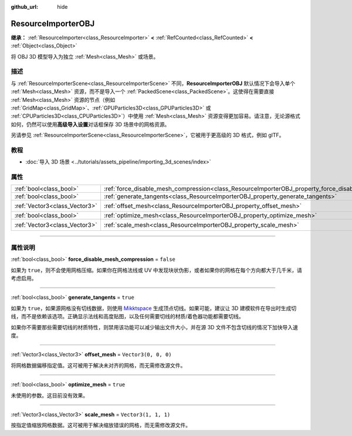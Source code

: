 :github_url: hide

.. DO NOT EDIT THIS FILE!!!
.. Generated automatically from Godot engine sources.
.. Generator: https://github.com/godotengine/godot/tree/master/doc/tools/make_rst.py.
.. XML source: https://github.com/godotengine/godot/tree/master/doc/classes/ResourceImporterOBJ.xml.

.. _class_ResourceImporterOBJ:

ResourceImporterOBJ
===================

**继承：** :ref:`ResourceImporter<class_ResourceImporter>` **<** :ref:`RefCounted<class_RefCounted>` **<** :ref:`Object<class_Object>`

将 OBJ 3D 模型导入为独立 :ref:`Mesh<class_Mesh>` 或场景。

.. rst-class:: classref-introduction-group

描述
----

与 :ref:`ResourceImporterScene<class_ResourceImporterScene>` 不同，\ **ResourceImporterOBJ** 默认情况下会导入单个 :ref:`Mesh<class_Mesh>` 资源，而不是导入一个 :ref:`PackedScene<class_PackedScene>`\ 。这使得在需要直接 :ref:`Mesh<class_Mesh>` 资源的节点（例如 :ref:`GridMap<class_GridMap>`\ 、\ :ref:`GPUParticles3D<class_GPUParticles3D>` 或 :ref:`CPUParticles3D<class_CPUParticles3D>`\ ）中使用 :ref:`Mesh<class_Mesh>` 资源变得更加容易。请注意，无论源格式如何，仍然可以使用\ **高级导入设置**\ 对话框保存 3D 场景中的网格资源。

另请参见 :ref:`ResourceImporterScene<class_ResourceImporterScene>`\ ，它被用于更高级的 3D 格式，例如 glTF。

.. rst-class:: classref-introduction-group

教程
----

- :doc:`导入 3D 场景 <../tutorials/assets_pipeline/importing_3d_scenes/index>`

.. rst-class:: classref-reftable-group

属性
----

.. table::
   :widths: auto

   +-------------------------------+----------------------------------------------------------------------------------------------------------+----------------------+
   | :ref:`bool<class_bool>`       | :ref:`force_disable_mesh_compression<class_ResourceImporterOBJ_property_force_disable_mesh_compression>` | ``false``            |
   +-------------------------------+----------------------------------------------------------------------------------------------------------+----------------------+
   | :ref:`bool<class_bool>`       | :ref:`generate_tangents<class_ResourceImporterOBJ_property_generate_tangents>`                           | ``true``             |
   +-------------------------------+----------------------------------------------------------------------------------------------------------+----------------------+
   | :ref:`Vector3<class_Vector3>` | :ref:`offset_mesh<class_ResourceImporterOBJ_property_offset_mesh>`                                       | ``Vector3(0, 0, 0)`` |
   +-------------------------------+----------------------------------------------------------------------------------------------------------+----------------------+
   | :ref:`bool<class_bool>`       | :ref:`optimize_mesh<class_ResourceImporterOBJ_property_optimize_mesh>`                                   | ``true``             |
   +-------------------------------+----------------------------------------------------------------------------------------------------------+----------------------+
   | :ref:`Vector3<class_Vector3>` | :ref:`scale_mesh<class_ResourceImporterOBJ_property_scale_mesh>`                                         | ``Vector3(1, 1, 1)`` |
   +-------------------------------+----------------------------------------------------------------------------------------------------------+----------------------+

.. rst-class:: classref-section-separator

----

.. rst-class:: classref-descriptions-group

属性说明
--------

.. _class_ResourceImporterOBJ_property_force_disable_mesh_compression:

.. rst-class:: classref-property

:ref:`bool<class_bool>` **force_disable_mesh_compression** = ``false``

如果为 ``true``\ ，则不会使用网格压缩。如果你在网格法线或 UV 中发现块状伪影，或者如果你的网格在每个方向都大于几千米，请考虑启用。

.. rst-class:: classref-item-separator

----

.. _class_ResourceImporterOBJ_property_generate_tangents:

.. rst-class:: classref-property

:ref:`bool<class_bool>` **generate_tangents** = ``true``

如果为 ``true``\ ，如果源网格没有切线数据，则使用 `Mikktspace <http://www.mikktspace.com/>`__ 生成顶点切线。如果可能，建议让 3D 建模软件在导出时生成切线，而不是依赖该选项。正确显示法线和高度贴图，以及任何需要切线的材质/着色器功能都需要切线。

如果你不需要那些需要切线的材质特性，则禁用该功能可以减少输出文件大小，并在源 3D 文件不包含切线的情况下加快导入速度。

.. rst-class:: classref-item-separator

----

.. _class_ResourceImporterOBJ_property_offset_mesh:

.. rst-class:: classref-property

:ref:`Vector3<class_Vector3>` **offset_mesh** = ``Vector3(0, 0, 0)``

将网格数据偏移指定值。这可被用于解决未对齐的网格，而无需修改源文件。

.. rst-class:: classref-item-separator

----

.. _class_ResourceImporterOBJ_property_optimize_mesh:

.. rst-class:: classref-property

:ref:`bool<class_bool>` **optimize_mesh** = ``true``

未使用的参数。这目前没有效果。

.. rst-class:: classref-item-separator

----

.. _class_ResourceImporterOBJ_property_scale_mesh:

.. rst-class:: classref-property

:ref:`Vector3<class_Vector3>` **scale_mesh** = ``Vector3(1, 1, 1)``

按指定值缩放网格数据。这可被用于解决缩放错误的网格，而无需修改源文件。

.. |virtual| replace:: :abbr:`virtual (本方法通常需要用户覆盖才能生效。)`
.. |const| replace:: :abbr:`const (本方法没有副作用。不会修改该实例的任何成员变量。)`
.. |vararg| replace:: :abbr:`vararg (本方法除了在此处描述的参数外，还能够继续接受任意数量的参数。)`
.. |constructor| replace:: :abbr:`constructor (本方法用于构造某个类型。)`
.. |static| replace:: :abbr:`static (调用本方法无需实例，所以可以直接使用类名调用。)`
.. |operator| replace:: :abbr:`operator (本方法描述的是使用本类型作为左操作数的有效操作符。)`
.. |bitfield| replace:: :abbr:`BitField (这个值是由下列标志构成的位掩码整数。)`
